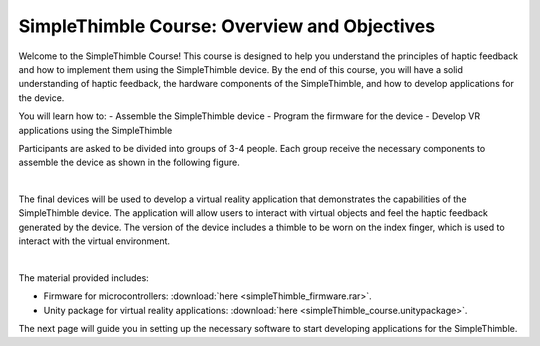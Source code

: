 SimpleThimble Course: Overview and Objectives
=============================================

Welcome to the SimpleThimble Course! This course is designed to help you understand the principles of haptic feedback and how to implement them using the SimpleThimble device. By the end of this course, you will have a solid understanding of haptic feedback, the hardware components of the SimpleThimble, and how to develop applications for the device.

You will learn how to:
- Assemble the SimpleThimble device
- Program the firmware for the device
- Develop VR applications using the SimpleThimble


Participants are asked to be divided into groups of 3-4 people. Each group receive the necessary components to assemble the device as shown in the following figure.

.. image:: components_course_2.png
   :alt: pref
   :align: center
   :width: 400px

|

The final devices will be used to develop a virtual reality application that demonstrates the capabilities of the SimpleThimble device. The application will allow users to interact with virtual objects and feel the haptic feedback generated by the device.
The version of the device includes a thimble to be worn on the index finger, which is used to interact with the virtual environment.

.. image:: course_thimbles.png
   :alt: pref
   :align: center
   :width: 400px

|

The material provided includes:

- Firmware for microcontrollers: :download:`here <simpleThimble_firmware.rar>`.
- Unity package for virtual reality applications: :download:`here <simpleThimble_course.unitypackage>`.

The next page will guide you in setting up the necessary software to start developing applications for the SimpleThimble.
